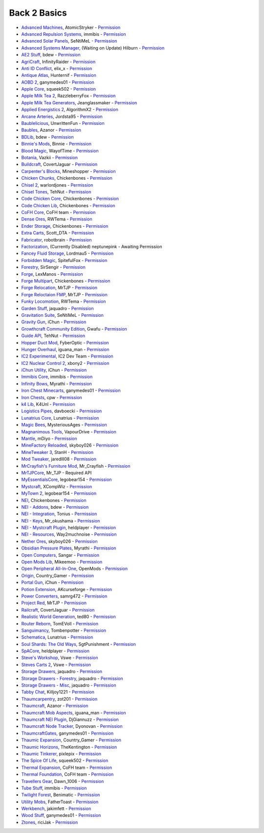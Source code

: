 ================
Back 2 Basics
================
- `Advanced Machines <http://forum.industrial-craft.net/index.php?page=Thread&threadID=4907>`_, AtomicStryker - `Permission <http://www.feed-the-beast.com/mods/mod/advanced-machines-atomicstryker>`_
- `Advanced Repulsion Systems <http://forum.industrial-craft.net/index.php?page=Thread&postID=65261>`_, immibis - `Permission <http://www.feed-the-beast.com/mods/mod/advanced-repulsion-systems>`_
- `Advanced Solar Panels <http://forum.industrial-craft.net/index.php?page=Thread&threadID=3291>`_, SeNtiMeL - `Permission <http://www.feed-the-beast.com/mods/mod/advanced-solar-panels>`_
- `Advanced Systems Manager <http://minecraft.curseforge.com/mc-mods/234882-advanced-systems-manager>`_, (Waiting on Update) Hilburn - `Permission <http://www.feed-the-beast.com/mods/mod/advanced-systems-manager>`_
- `AE2 Stuff <http://minecraft.curseforge.com/mc-mods/225194-ae2-stuff>`_, bdew - `Permission <http://www.feed-the-beast.com/mods/mod/ae2-stuff>`_
- `AgriCraft <http://minecraft.curseforge.com/mc-mods/225635-agricraft>`_, InfinityRaider - `Permission <http://www.feed-the-beast.com/mods/mod/agricraft>`_
- `Anti ID Conflict <http://www.minecraftforum.net/forums/mapping-and-modding/minecraft-mods/2387300-say-no-to-id-conflicts-install-anti-id-conflict>`_, elix_x - `Permission <http://www.feed-the-beast.com/mods/mod/anti-id-conflict>`_
- `Antique Atlas <http://www.minecraftforum.net/forums/mapping-and-modding/minecraft-mods/1292324-1-7-2-1-6-4-1-5-2-forge-antique-atlas>`_, Hunternif - `Permission <http://www.feed-the-beast.com/mods/mod/antique-atlas>`_
- `AOBD 2 <http://www.minecraftforum.net/forums/mapping-and-modding/minecraft-mods/1293528-aobd-2-process-all-the-ores-v2-2-3>`_, ganymedes01 - `Permission <http://www.feed-the-beast.com/mods/mod/aobd-2>`_
- `Apple Core <http://www.minecraftforum.net/forums/mapping-and-modding/minecraft-mods/2222837-applecore-an-api-for-modifying-the-food-and-hunger>`_, squeek502 - `Permission <http://www.feed-the-beast.com/mods/mod/applecore>`_
- `Apple Milk Tea 2 <http://www.curse.com/mc-mods/Minecraft/229325-applemilktea2>`_, RazzleberryFox - `Permission <http://www.feed-the-beast.com/mods/mod/applemilktea2>`_
- `Apple Milk Tea Generators <http://minecraft.curseforge.com/mc-mods/229724-amtgenerators>`_, Jeanglassmaker - `Permission <http://www.feed-the-beast.com/mods/mod/amt-generators>`_
- `Applied Energistics 2 <http://ae-mod.info/>`_, AlgorithmX2 - `Permission <http://www.feed-the-beast.com/mods/mod/applied-energistics>`_
- `Arcane Arteries <http://minecraft.curseforge.com/mc-mods/230977-arcane-arteries>`_, Jordsta95 - `Permission <http://www.feed-the-beast.com/mods/mod/arcane-arteries>`_
- `Baublelicious <http://minecraft.curseforge.com/mc-mods/223951-baublelicious>`_, UnwrittenFun - `Permission <https://i.imgur.com/gyyfVNJ.jpg>`_
- `Baubles <http://www.minecraftforum.net/forums/mapping-and-modding/minecraft-mods/1294623-baubles-1-0-1-5-updated-20-8-2014>`_, Azanor - `Permission <http://www.feed-the-beast.com/mods/mod/baubles>`_
- `BDLib <http://www.curse.com/mc-mods/minecraft/bdlib>`_, bdew - `Permission <http://www.feed-the-beast.com/mods/mod/bdlib>`_
- `Binnie's Mods <http://www.minecraftforum.net/forums/mapping-and-modding/minecraft-mods/1284348-1-7-10-1-6-4-forestry-binnies-mods-1-8-0-2-0-dev>`_, Binnie - `Permission <http://www.feed-the-beast.com/mods/mod/binnies-mods>`_
- `Blood Magic <http://www.minecraftforum.net/topic/1899223->`_, WayofTime - `Permission <http://www.feed-the-beast.com/mods/mod/blood-magic>`_
- `Botania <http://www.minecraftforum.net/forums/mapping-and-modding/minecraft-mods/1294116-botania-an-innovative-natural-magic-themed-tech>`_, Vazkii - `Permission <http://www.feed-the-beast.com/mods/mod/botania>`_
- `Buildcraft <http://www.mod-buildcraft.com/>`_, CovertJaguar - `Permission <http://www.feed-the-beast.com/mods/mod/buildcraft>`_
- `Carpenter's Blocks <http://www.minecraftforum.net/topic/1790919-1516forge-carpenters-blocks-v199-slopes-stairs-and-more/>`_, Mineshopper - `Permission <http://www.feed-the-beast.com/mods/mod/carpenters-blocks>`_
- `Chicken Chunks <http://www.minecraftforum.net/topic/909223-164-smp-chickenbones-mods/>`_, Chickenbones - `Permission <http://www.feed-the-beast.com/mods/mod/chickenchunks>`_
- `Chisel 2 <http://www.curse.com/mc-mods/minecraft/225236-chisel-2>`_, warlordjones - `Permission <http://www.feed-the-beast.com/mods/mod/chisel-2>`_
- `Chisel Tones <http://minecraft.curseforge.com/mc-mods/228004-chiseltones>`_, TehNut - `Permission <http://www.feed-the-beast.com/mods/mod/chisel-tones>`_
- `Code Chicken Core <http://www.minecraftforum.net/topic/909223-164-smp-chickenbones-mods/>`_, Chickenbones - `Permission <http://www.feed-the-beast.com/mods/mod/codechickencore>`_
- `Code Chicken Lib <https://github.com/Chicken-Bones/CodeChickenLib>`_, Chickenbones - `Permission <http://www.feed-the-beast.com/mods/mod/codechickenlib>`_
- `CoFH Core <http://teamcofh.com/>`_, CoFH team - `Permission <http://www.feed-the-beast.com/mods/mod/cofh-core>`_
- `Dense Ores <https://github.com/rwtema/DenseOres>`_, RWTema - `Permission <http://www.feed-the-beast.com/mods/mod/denseores>`_
- `Ender Storage <http://www.minecraftforum.net/topic/909223-164-smp-chickenbones-mods/>`_, Chickenbones - `Permission <http://www.feed-the-beast.com/mods/mod/enderstorage>`_
- `Extra Carts <http://www.curse.com/mc-mods/minecraft/222379-extra-carts>`_, Scott_DTA - `Permission <http://www.feed-the-beast.com/mods/mod/extra-carts>`_
- `Fabricator <http://minecraft.curseforge.com/mc-mods/72061-fabricators>`_, robotbrain - `Permission <http://www.feed-the-beast.com/mods/mod/fabricators>`_
- `Factorization <http://www.minecraftforum.net/topic/1351802-164-factorization-0829/>`_, (Currently Disabled) neptunepink  - Awaiting Permission
- `Fancey Fluid Storage <http://minecraft.curseforge.com/mc-mods/232683-ffs-fancy-fluid-storage>`_, Lordmau5 - `Permission <http://www.feed-the-beast.com/mods/mod/fancy-fluid-storage>`_
- `Forbidden Magic <http://www.minecraftforum.net/forums/mapping-and-modding/minecraft-mods/wip-mods/1445828-tc4-addon-forbidden-magic-v0-35a-v0-41b>`_, SpitefulFox - `Permission <http://www.feed-the-beast.com/mods/mod/forbidden-magic>`_
- `Forestry <http://forestry.sengir.net/wiki.new/doku.php>`_, SirSengir - `Permission <http://www.feed-the-beast.com/mods/mod/forestry>`_
- `Forge <http://www.minecraftforge.net/>`_, LexManos - `Permission <http://www.feed-the-beast.com/mods/mod/forgefml>`_
- `Forge Multipart <http://www.minecraftforum.net/topic/909223-164-smp-chickenbones-mods/>`_, Chickenbones - `Permission <http://www.feed-the-beast.com/mods/mod/forge-multipart>`_
- `Forge Relocation <http://www.minecraftforum.net/forums/mapping-and-modding/minecraft-mods/1290357-forge-multipart-projectred-v4-7-0pre3-88-06-29>`_, MrTJP - `Permission <http://www.feed-the-beast.com/mods/mod/forgerelocation>`_
- `Forge Reloctaion FMP <http://www.minecraftforum.net/forums/mapping-and-modding/minecraft-mods/1290357-forge-multipart-projectred-v4-7-0pre3-88-06-29>`_, MrTJP - `Permission <http://www.feed-the-beast.com/mods/mod/forge-relocation-fmp-plugin>`_
- `Funky Locomotion <http://www.curse.com/mc-mods/minecraft/224190-funky-locomotion>`_, RWTema - `Permission <http://www.feed-the-beast.com/mods/mod/funky-locomotion>`_
- `Garden Stuff <http://www.minecraftforum.net/forums/mapping-and-modding/minecraft-mods/2163513-garden-stuff-updated-aug-23-14>`_, jaquadro - `Permission <http://www.feed-the-beast.com/mods/mod/garden-stuff>`_
- `Gravitation Suite <http://forum.industrial-craft.net/index.php?page=Thread&threadID=6915>`_, SeNtiMeL - `Permission <http://www.feed-the-beast.com/mods/mod/gravitation-suite>`_
- `Gravity Gun <http://ichun.us/mods/gravity-gun/>`_, iChun - `Permission <http://www.feed-the-beast.com/mods/mod/gravity-gun>`_
- `Growthcraft Community Edition <http://www.curse.com/mc-mods/minecraft/235092-growthcraft-community-edition>`_, Gwafu  - `Permission <https://github.com/alatyami/Growthcraft-1.7/issues/86>`_
- `Guide API <http://www.curse.com/mc-mods/minecraft/228832-guide-api>`_, TehNut - `Permission <http://www.feed-the-beast.com/mods/mod/guide-api>`_
- `Hopper Duct Mod <http://www.minecraftforum.net/forums/mapping-and-modding/minecraft-mods/1291075-1-5-x-1-6-x-1-7-2-1-7-10-hopper-ducts-mod>`_, FyberOptic - `Permission <http://www.feed-the-beast.com/mods/mod/hopper-ducts-mod>`_
- `Hunger Overhaul <http://www.minecraftforum.net/topic/1813158-16x-hunger-overhaul/>`_, iguana_man - `Permission <http://www.feed-the-beast.com/mods/mod/hunger-overhaul>`_
- `IC2 Experimental <http://www.industrial-craft.net/>`_, IC2 Dev Team - `Permission <http://www.feed-the-beast.com/mods/mod/industrialcraft-2>`_
- `IC2 Nuclear Control 2 <http://forum.industrial-craft.net/index.php?page=Thread&threadID=10649>`_, xbony2 - `Permission <https://i.imgur.com/BcPQF2r.jpg>`_
- `iChun Utility <http://ichun.us/mods/ichun-util/>`_, iChun - `Permission <http://www.feed-the-beast.com/mods/mod/ichunutil>`_
- `Immibis Core <http://www.minecraftforum.net/topic/1001131-164-immibiss-mods-smp-now-with-857-less-version-numbers-in-this-title/>`_, immibis - `Permission <http://www.feed-the-beast.com/mods/mod/immibis-core>`_
- `Infinity Bows <http://forum.feed-the-beast.com/threads/myrathis-mod-compendium.18505/>`_, Myrathi - `Permission <http://www.feed-the-beast.com/mods/mod/infinibows>`_
- `Iron Chest  Minecarts <http://minecraft.curseforge.com/mc-mods/224989-iron-chest-minecarts>`_, ganymedes01 - `Permission <http://www.feed-the-beast.com/mods/mod/iron-chest-mincarts>`_
- `Iron Chests <http://www.minecraftforum.net/topic/981855-15-and-up-forge-universalironchests-50-minecraft-15-update/>`_, cpw - `Permission <http://www.feed-the-beast.com/mods/mod/ironchests>`_
- `k4 Lib <http://www.curse.com/mc-mods/minecraft/224740-k4lib>`_, K4Unl - `Permission <http://www.feed-the-beast.com/mods/mod/k4lib>`_
- `Logistics Pipes <http://www.minecraftforum.net/topic/1831791-16xbuildcraft-logistics-pipes/>`_, davboecki - `Permission <http://www.feed-the-beast.com/mods/mod/logisticspipes>`_
- `Lunatrius Core <http://www.minecraftforum.net/forums/mapping-and-modding/minecraft-mods/1284041-lunatrius-mods>`_, Lunatrius - `Permission <http://www.feed-the-beast.com/mods/mod/lunatrius-core>`_
- `Magic Bees <http://www.minecraftforum.net/topic/1627856-magic-bees-magic-themed-bees-for-forestry-the-successor-to-thaumicbees/>`_, MysteriousAges - `Permission <http://www.feed-the-beast.com/mods/mod/magic-bees>`_
- `Magnanimous Tools <http://minecraft.curseforge.com/mc-mods/229392-magnanimous-tools>`_, VapourDrive - `Permission <http://www.feed-the-beast.com/mods/mod/magnanimous-tools>`_
- `Mantle <http://www.curse.com/mc-mods/minecraft/mantle>`_, mDiyo - `Permission <http://www.feed-the-beast.com/mods/mod/mantle>`_
- `MineFactory Reloaded <http://www.minecraftforum.net/topic/2016680-162164-powercrystals-mods-minefactoryreloaded-powercrystalscore-and-netherores-updated-mfr-275-released/>`_, skyboy026 - `Permission <http://www.feed-the-beast.com/mods/mod/minefactory-reloaded>`_
- `MineTweaker 3 <http://www.minecraftforum.net/forums/mapping-and-modding/minecraft-mods/1290366-1-6-4-1-7-x-minetweaker-3-customize-your>`_, StanH - `Permission <http://www.feed-the-beast.com/mods/mod/minetweaker>`_
- `Mod Tweaker <http://www.minecraftforum.net/forums/mapping-and-modding/minecraft-mods/2364943-modtweaker-0-7-x>`_, jaredlll08 - `Permission <http://www.feed-the-beast.com/mods/mod/modtweaker>`_
- `MrCrayfish's Furniture Mod <http://www.minecraftforum.net/topic/1114866-164-forge-sspsmp-mrcrayfishs-furniture-mod-v327-bug-fixes/>`_, Mr_Crayfish - `Permission <http://www.feed-the-beast.com/mods/mod/mrcrayfishs-furniture-mod>`_
- `MrTJPCore <http://www.curse.com/mc-mods/minecraft/229002-mrtjpcore>`_, Mr_TJP  - Required API
- `MyEssentialsCore <http://www.curse.com/mc-mods/minecraft/224243-myessentials-core>`_, legobear154 - `Permission <https://i.imgur.com/OJQKmLo.jpg>`_
- `Mystcraft <http://www.minecraftforum.net/topic/918541-164-mystcraft-01011/>`_, XCompWiz - `Permission <https://i.imgur.com/xhW1gRG.jpg>`_
- `MyTown 2 <http://www.curse.com/mc-mods/minecraft/224242-mytown2>`_, legobear154 - `Permission <https://i.imgur.com/xhW1gRG.jpg>`_
- `NEI <http://www.minecraftforum.net/topic/909223-164-smp-chickenbones-mods/>`_, Chickenbones - `Permission <http://www.feed-the-beast.com/mods/mod/not-enough-items>`_
- `NEI - Addons <http://www.minecraftforum.net/topic/1803460-nei-addons-v1102-updated-120214/>`_, bdew - `Permission <http://www.feed-the-beast.com/mods/mod/nei-addons>`_
- `NEI - Integration <http://www.curse.com/mc-mods/minecraft/225251-nei-integration>`_, Tonius - `Permission <http://www.feed-the-beast.com/mods/mod/nei-integration>`_
- `NEI - Keys <http://www.minecraftforum.net/forums/mapping-and-modding/minecraft-mods/1292963-1-6-4-not-enough-keys-0-0-4-organizing-the>`_, Mr_okushama - `Permission <http://www.feed-the-beast.com/mods/mod/not-enough-keys>`_
- `NEI - Mystcraft Plugin <http://minecraft.curseforge.com/mc-mods/228923-nei-mystcraft-plugin>`_, heldplayer - `Permission <http://www.feed-the-beast.com/mods/mod/nei-mystcraft-plugin>`_
- `NEI - Resources <http://minecraft.curseforge.com/mc-mods/225815-notenoughresources>`_, Way2muchnoise - `Permission <http://www.feed-the-beast.com/mods/mod/not-enough-resources>`_
- `Nether Ores <http://www.minecraftforum.net/forums/mapping-and-modding/minecraft-mods/1292152-powercrystals-mods-minefactoryreloaded>`_, skyboy026 - `Permission <http://www.feed-the-beast.com/mods/mod/netherores>`_
- `Obsidian Pressure Plates <http://forum.feed-the-beast.com/threads/myrathis-mod-compendium.18505/>`_, Myrathi - `Permission <http://www.feed-the-beast.com/mods/mod/obsidiplates>`_
- `Open Computers <http://www.minecraftforum.net/forums/mapping-and-modding/minecraft-mods/1293018-opencomputers-v1-3-3>`_, Sangar - `Permission <http://www.feed-the-beast.com/mods/mod/opencomputers>`_
- `Open Mods Lib <http://www.openblocks.info/>`_, Mikeemoo - `Permission <http://www.feed-the-beast.com/mods/mod/openmodslib>`_
- `Open Peripheral All-In-One <http://minecraft.curseforge.com/mc-mods/228818-openperipheraladdons>`_, OpenMods - `Permission <https://i.imgur.com/ISLlkyE.jpg>`_
- `Origin <http://www.curse.com/mc-mods/minecraft/origin>`_, Country_Gamer - `Permission <http://www.feed-the-beast.com/mods/mod/origin>`_
- `Portal Gun <http://ichun.us/mods/gravity-gun/>`_, iChun - `Permission <http://www.feed-the-beast.com/mods/mod/portal-gun>`_
- `Potion Extension <http://www.curse.com/mc-mods/minecraft/230023-potionextension>`_, AKcurseforge - `Permission <http://www.feed-the-beast.com/mods/mod/potion-extension>`_
- `Power Converters <http://www.minecraftforum.net/forums/mapping-and-modding/minecraft-mods/1293983-powerconverters-originally-by-powercrystals>`_, samrg472 - `Permission <http://www.feed-the-beast.com/mods/mod/power-converters>`_
- `Project Red <http://www.minecraftforum.net/topic/1885652-164forge-multipart-projectred-v42218-12312013/>`_, MrTJP - `Permission <http://www.feed-the-beast.com/mods/mod/project-red>`_
- `Railcraft <http://www.railcraft.info/>`_, CovertJaguar - `Permission <http://www.feed-the-beast.com/mods/mod/railcraft>`_
- `Realistic World Generation <http://www.minecraftforum.net/forums/mapping-and-modding/minecraft-mods/1281910-teds-world-gen-mods-realistic-world-gen-alpha-1-3>`_, ted80 - `Permission <http://www.feed-the-beast.com/mods/mod/realistic-world-gen>`_
- `Router Reborn <http://www.minecraftforum.net/forums/mapping-and-modding/minecraft-mods/2176322-router-reborn-1-1-6>`_, TomEVoll - `Permission <http://www.feed-the-beast.com/mods/mod/router-reborn>`_
- `Sanguimancy <http://www.minecraftforum.net/forums/mapping-and-modding/minecraft-mods/2194354-blood-magic-addon-sanguimancy>`_, Tombenpotter - `Permission <http://www.feed-the-beast.com/mods/mod/sanguimancy>`_
- `Schematica <http://www.minecraftforum.net/forums/mapping-and-modding/minecraft-mods/1285818-schematica>`_, Lunatrius - `Permission <http://www.feed-the-beast.com/mods/mod/schematica>`_
- `Soul Shards: The Old Ways <http://www.curse.com/mc-mods/minecraft/226958-soul-shards-the-old-ways>`_, SgtPunishment - `Permission <http://www.feed-the-beast.com/mods/mod/soul-shards-old-ways>`_
- `SpACore <http://www.curse.com/mc-mods/minecraft/228922-spacore>`_, heldplayer - `Permission <http://www.feed-the-beast.com/mods/mod/spacore>`_
- `Steve's Workshop <http://www.curse.com/mc-mods/minecraft/223173-steves-workshop>`_, Vswe - `Permission <http://www.feed-the-beast.com/mods/mod/steves-workshop>`_
- `Steves Carts 2 <http://stevescarts2.wikispaces.com/>`_, Vswe - `Permission <http://www.feed-the-beast.com/mods/mod/steves-carts-2>`_
- `Storage Drawers <http://www.minecraftforum.net/forums/mapping-and-modding/minecraft-mods/2198533-storage-drawers-updated-sep-01-14>`_, jaquadro - `Permission <http://www.feed-the-beast.com/mods/mod/storage-drawers>`_
- `Storage Drawers - Forestry <http://www.curse.com/mc-mods/minecraft/231147-storage-drawers-forestry-pack>`_, jaquadro - `Permission <http://www.feed-the-beast.com/mods/mod/storage-drawers>`_
- `Storage Drawers - Misc <http://www.minecraftforum.net/forums/mapping-and-modding/minecraft-mods/2198533-storage-drawers-v1-5-15-v2-1-9-updated-aug-25-15>`_, jaquadro - `Permission <http://www.feed-the-beast.com/mods/mod/storage-drawers>`_
- `Tabby Chat <http://www.minecraftforum.net/forums/mapping-and-modding/minecraft-mods/2181597-tabbychat-v1-11-2-smp-chat-overhaul-new-maintainer>`_, Killjoy1221 - `Permission <http://www.feed-the-beast.com/mods/mod/tabbychat>`_
- `Thaumcarpentry <http://www.minecraftforum.net/forums/mapping-and-modding/minecraft-mods/wip-mods/2235815-thaumcarpentry-0-0-1-5>`_, zot201 - `Permission <http://www.feed-the-beast.com/mods/mod/thaumcarpentry>`_
- `Thaumcraft <http://www.minecraftforum.net/topic/2011841-thaumcraft-405b-updated-24112013/>`_, Azanor - `Permission <http://www.feed-the-beast.com/mods/mod/thaumcraft>`_
- `Thaumcraft Mob Aspects <http://www.minecraftforum.net/forums/mapping-and-modding/minecraft-mods/1292555-1-6-x-thaumcraft-addon-mob-aspects>`_, iguana_man - `Permission <http://www.feed-the-beast.com/mods/mod/thaumcraft-mob-aspects>`_
- `Thaumcraft NEI Plugin <http://www.minecraftforum.net/forums/mapping-and-modding/minecraft-mods/2237271-1-6-4-1-7-10-thaumcraft-nei-plugin-nei>`_, DjGiannuzz - `Permission <http://www.feed-the-beast.com/mods/mod/thaumcraft-nei-plugin>`_
- `Thaumcraft Node Tracker <http://www.curse.com/mc-mods/minecraft/227328-thaumcraft-node-tracker>`_, Dyonovan - `Permission <http://www.feed-the-beast.com/mods/mod/thaumcraft-node-tracker>`_
- `ThaumcraftGates <http://www.minecraftforum.net/forums/mapping-and-modding/minecraft-mods/1292852-1-7-2-thaumcraftgates-v1-3-0-tc4-bc-added>`_, ganymedes01 - `Permission <http://www.feed-the-beast.com/mods/mod/thaumcraftgates>`_
- `Thaumic Expansion <http://www.curse.com/mc-mods/minecraft/228696-thaumic-expansion>`_, Country_Gamer - `Permission <http://www.feed-the-beast.com/mods/mod/thaumic-expansion>`_
- `Thaumic Horizons <http://www.curse.com/mc-mods/minecraft/227914-thaumic-horizons>`_, TheKentington - `Permission <http://www.feed-the-beast.com/mods/mod/thaumic-horizons>`_
- `Thaumic Tinkerer <http://www.minecraftforum.net/topic/1813058-thaumic-tinkerer-thaumcraft-addon-evolve-knowledge/>`_, pixlepix - `Permission <http://www.feed-the-beast.com/mods/mod/thaumic-tinkerer>`_
- `The Spice Of Life <http://www.minecraftforum.net/forums/mapping-and-modding/minecraft-mods/2091809-the-spice-of-life-encouraging-dietary-variety>`_, squeek502 - `Permission <http://www.feed-the-beast.com/mods/mod/spice-life>`_
- `Thermal Expansion <http://teamcofh.com/>`_, CoFH team - `Permission <http://www.feed-the-beast.com/mods/mod/thermal-expansion>`_
- `Thermal Foundation <http://www.curse.com/mc-mods/minecraft/222880-thermal-foundation>`_, CoFH team - `Permission <http://www.feed-the-beast.com/mods/mod/thermal-foundation>`_
- `Travellers Gear <http://www.curse.com/mc-mods/minecraft/224440-travellers-gear>`_, Dawn_1006 - `Permission <http://www.feed-the-beast.com/mods/mod/travellers-gear>`_
- `Tube Stuff <http://www.minecraftforum.net/forums/mapping-and-modding/minecraft-mods/1281065-immibiss-mods-now-with-85-7-less-version-numbers>`_, immibis - `Permission <http://www.feed-the-beast.com/mods/mod/tubestuff>`_
- `Twilight Forest <http://www.minecraftforum.net/topic/561673-164-the-twilight-forest-v1203-haunting-of-the-knight-phantoms/>`_, Benimatic - `Permission <http://www.feed-the-beast.com/mods/mod/twilight-forest>`_
- `Utility Mobs <http://www.minecraftforum.net/forums/mapping-and-modding/minecraft-mods/1282771-1-6-x-forge-father-toasts-mods-special-mobs-mob>`_, FatherToast - `Permission <http://www.feed-the-beast.com/mods/mod/utility-mobs>`_
- `Werkbench <http://minecraft.curseforge.com/mc-mods/228653-werkbench>`_, jakimfett - `Permission <http://www.feed-the-beast.com/mods/mod/werkbench>`_
- `Wood Stuff <http://minecraft.curseforge.com/mc-mods/232043-wood-stuff>`_, ganymedes01 - `Permission <http://www.feed-the-beast.com/mods/mod/wood-stuff>`_
- `Ztones <http://www.minecraftforum.net/forums/mapping-and-modding/minecraft-mods/2221070-ztones-v1-6>`_, riciJak - `Permission <http://www.feed-the-beast.com/mods/mod/ztones>`_
